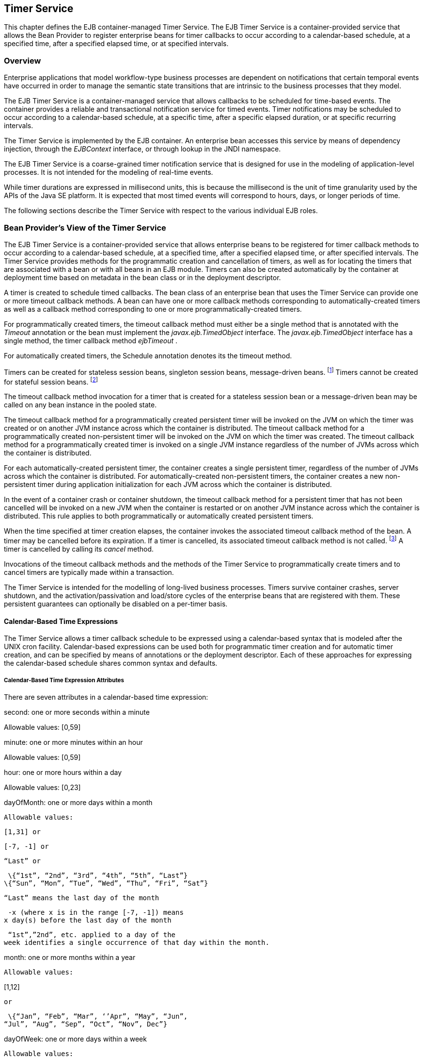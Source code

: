 [[a5456]]
== Timer Service

This chapter defines the EJB
container-managed Timer Service. The EJB Timer Service is a
container-provided service that allows the Bean Provider to register
enterprise beans for timer callbacks to occur according to a
calendar-based schedule, at a specified time, after a specified elapsed
time, or at specified intervals.

=== Overview



Enterprise applications that model
workflow-type business processes are dependent on notifications that
certain temporal events have occurred in order to manage the semantic
state transitions that are intrinsic to the business processes that they
model.

The EJB Timer Service is a container-managed
service that allows callbacks to be scheduled for time-based events. The
container provides a reliable and transactional notification service for
timed events. Timer notifications may be scheduled to occur according to
a calendar-based schedule, at a specific time, after a specific elapsed
duration, or at specific recurring intervals.

The Timer Service is implemented by the EJB
container. An enterprise bean accesses this service by means of
dependency injection, through the _EJBContext_ interface, or through
lookup in the JNDI namespace.

The EJB Timer Service is a coarse-grained
timer notification service that is designed for use in the modeling of
application-level processes. It is not intended for the modeling of
real-time events.

While timer durations are expressed in
millisecond units, this is because the millisecond is the unit of time
granularity used by the APIs of the Java SE platform. It is expected
that most timed events will correspond to hours, days, or longer periods
of time.

The following sections describe the Timer
Service with respect to the various individual EJB roles.

[[a5465]]
=== Bean Provider’s View of the Timer Service



The EJB Timer Service is a container-provided
service that allows enterprise beans to be registered for timer callback
methods to occur according to a calendar-based schedule, at a specified
time, after a specified elapsed time, or after specified intervals. The
Timer Service provides methods for the programmatic creation and
cancellation of timers, as well as for locating the timers that are
associated with a bean or with all beans in an EJB module. Timers can
also be created automatically by the container at deployment time based
on metadata in the bean class or in the deployment descriptor.

A timer is created to schedule timed
callbacks. The bean class of an enterprise bean that uses the Timer
Service can provide one or more timeout callback methods. A bean can
have one or more callback methods corresponding to automatically-created
timers as well as a callback method corresponding to one or more
programmatically-created timers.

For programmatically created timers, the
timeout callback method must either be a single method that is annotated
with the _Timeout_ annotation or the bean must implement the
_javax.ejb.TimedObject_ interface. The _javax.ejb.TimedObject_ interface
has a single method, the timer callback method _ejbTimeout_ .

For automatically created timers, the
Schedule annotation denotes its the timeout method.

Timers can be created for stateless session
beans, singleton session beans, message-driven
beans. footnote:a10332[The calendar-based timer and non-persistent timer 
functionality is not supported for 2.1 Entity beans.] Timers cannot be 
created for stateful session beans. footnote:a10333[This functionality may 
be added in a future release of this specification.]

The timeout callback method invocation for a
timer that is created for a stateless session bean or a message-driven
bean may be called on any bean instance in the pooled state.

The timeout callback method for a
programmatically created persistent timer will be invoked on the JVM on
which the timer was created or on another JVM instance across which the
container is distributed. The timeout callback method for a
programmatically created non-persistent timer will be invoked on the JVM
on which the timer was created. The timeout callback method for a
programmatically created timer is invoked on a single JVM instance
regardless of the number of JVMs across which the container is
distributed.

For each automatically-created persistent
timer, the container creates a single persistent timer, regardless of
the number of JVMs across which the container is distributed. For
automatically-created non-persistent timers, the container creates a new
non-persistent timer during application initialization for each JVM
across which the container is distributed.

In the event of a container crash or
container shutdown, the timeout callback method for a persistent timer
that has not been cancelled will be invoked on a new JVM when the
container is restarted or on another JVM instance across which the
container is distributed. This rule applies to both programmatically or
automatically created persistent timers.

When the time specified at timer creation
elapses, the container invokes the associated timeout callback method of
the bean. A timer may be cancelled before its expiration. If a timer is
cancelled, its associated timeout callback method is not
called. footnote:a10334[In the event of race conditions, extraneous calls 
to the timeout callback method may occur.] A timer is cancelled by calling 
its _cancel_ method.

Invocations of the timeout callback methods
and the methods of the Timer Service to programmatically create timers
and to cancel timers are typically made within a transaction.

The Timer Service is intended for the
modelling of long-lived business processes. Timers survive container
crashes, server shutdown, and the activation/passivation and load/store
cycles of the enterprise beans that are registered with them. These
persistent guarantees can optionally be disabled on a per-timer basis.

[[a5478]]
==== Calendar-Based Time Expressions

The Timer Service allows a timer callback
schedule to be expressed using a calendar-based syntax that is modeled
after the UNIX cron facility. Calendar-based expressions can be used
both for programmatic timer creation and for automatic timer creation,
and can be specified by means of annotations or the deployment
descriptor. Each of these approaches for expressing the calendar-based
schedule shares common syntax and defaults.

===== Calendar-Based Time Expression Attributes

There are seven attributes in a
calendar-based time expression:

second: one or more seconds within a minute

{empty} Allowable values: [0,59]

minute: one or more minutes within an hour

{empty} Allowable values: [0,59]

hour: one or more hours within a day

{empty} Allowable values: [0,23]

dayOfMonth: one or more days within a month

 Allowable values:

 [1,31] or

 [-7, -1] or

 “Last” or

 \{“1st”, “2nd”, “3rd”, “4th”, “5th”, “Last”}
\{“Sun”, “Mon”, “Tue”, “Wed”, “Thu”, “Fri”, “Sat”}

 “Last” means the last day of the month

 -x (where x is in the range [-7, -1]) means
x day(s) before the last day of the month

 “1st”,”2nd”, etc. applied to a day of the
week identifies a single occurrence of that day within the month.

month: one or more months within a year

 Allowable values:

{empty} [1,12]

 or

 \{“Jan”, “Feb”, “Mar”, ‘’Apr”, “May”, “Jun”,
“Jul”, “Aug”, “Sep”, “Oct”, “Nov”, Dec”}

dayOfWeek: one or more days within a week

 Allowable values:

 [0,7] or

 \{“Sun”, “Mon”, “Tue”, “Wed”, “Thu”, “Fri”,
“Sat”}

 “0” and “7” both refer to Sunday

year: a particular calendar year

 Allowable values: a four-digit calendar year

===== Attribute Syntax

Each attribute supports values expressed in
one of the following forms:

====== Single Value

Use of a single value constrains the
attribute to only one of its possible values.

 _Examples:_

 second = "10"



 month= "Sep"



====== Wild Card

The wild card " _*_ " represents all possible
values for a given attribute.

 _Examples:_

 _second = "*"_

 _dayOfWeek = "*"_

====== List

A list constrains the attribute to two or
more allowable values or ranges, with a comma used as a separator
character and a dash used to indicate an inclusive range. Each item in
the list must be an individual attribute value or a range. List items
cannot themselves be lists, wild-cards, or increments. Duplicate values
are allowed, but are ignored.

 _Examples:_

 _second = "10,20,30"_

 __

 _dayOfWeek = "Mon,Wed,Fri"_



 _minute = "0-10,30,40"_



====== Range

A range constrains the attribute to an
inclusive range of values, with a dash separating both ends of the
range. Each side of the range must be an individual attribute value.
Members of a range cannot themselves be lists, wild-cards, ranges, or
increments. In range "x-y", if _x_ is larger than _y_ , the range is
equivalent to "x-max, min-y", where max is the largest value of the
corresponding attribute and min is the smallest. The range "x-x", where
both range values are the same, is equivalent to the single value x. The
dayOfWeek range "0-7" is equivalent to " _*_ ".

 _Examples:_

 second= "1-10"



 dayOfWeek = "Fri-Mon"



 dayOfMonth = "27-3" (Equivalent to "27-Last,
1-3")



====== Increments

The forward slash constrains an attribute
based on a starting point and an interval, and is used to specify every
N \{ seconds | minutes | hours } within the \{ minute | hour | day }
respectively. For an expression x/y, the attribute is constrained to
every yth value within the set of allowable values beginning at time x.
The x value is inclusive. The wildcard character ( _*_ ) can be used in
the x position, and is equivalent to 0. Increments are only supported
within the second, minute, and hour attributes. For the second and
minute attributes, x and y must each be in the range [0,59]. For the
hour attribute, _x_ and y must each be in the range [0,23].

 _Example:_ _Every five minutes within the
hour_

 minute = "*/5"

The following is equivalent:

 minute = "0,5,10,15,20,25,30,35,40,45,50,55"

 _Example:_ Every 10 seconds within the
minute, starting at second 30

 second = "30/10"

The following is equivalent:

 second = "30,40,50"

Note that the set of matching increment
values stops once the maximum value for that attribute is exceeded. It
does not “roll over” past the boundary.

 _Example:_ _Every 14 minutes within the
hour, for the hours of 1 and 2 a.m._

 (minute = "*/14", hour="1,2")

The following is equivalent:

 ( minute = "0,14,28,42,56", hour = "1,2")



====== Time Zone Support

Calendar-based timer expressions are
evaluated in the context of the default time zone associated with the
container in which the application is executing. A calendar-based timer
may optionally override this default and associate itself with a
specific time zone. If the calendar-based timer is associated with a
specific time zone, all its times are evaluated in the context of that
time zone, regardless of the default time zone in which the container is
executing.

Time zones are specified as an ID
String. footnote:a10335[Note that annotation `java.lang.String` attributes 
use the empty string "" as a default, so the expression 
@Schedule(timezone="", ...) will result in a null value from the 
corresponding ScheduleExpression.getTimezone() method.] 
The set of required time zone IDs is
defined by the Zone Name(TZ) column of the public domain zoneinfo
database link:Ejb.html#a9885[See List of zoneinfo time zones:
http://en.wikipedia.org/wiki/List_of_tz_zones.].

===== Expression Rules

The second, minute, and hour attributes have
a default value of " _0_ ".

The dayOfMonth, month, dayOfWeek, and year
attributes have a default value of " _*_ ".

If the dayOfMonth attribute has a
non-wildcard value and the dayOfWeek attribute has a non-wildcard value,
then the timer expires when the current day matches either the
dayOfMonth attribute or the dayOfWeek attribute (i.e. the current day
does not need to match of both attributes).

Whitespace is ignored, except for string
constants and numeric values.

All string constants (" _Sun_ ", " _Jan_ ", "
_1st_ ", etc.) are case insensitive.

“5th” is the highest ordinal number allowed
as the value for the dayOfMonth

Duplicate values within attributes using the
list syntax are ignored.

The increments syntax is only supported
within the second, minute, and hour attributes.

===== Examples

These examples illustrate the use of
attribute syntax in conjunction with the _Schedule_ annotation.

====== “Every Monday at Midnight”



 @Schedule(dayOfWeek="Mon")

The following fully-qualified expression is
equivalent:

 @Schedule(second="0", minute="0", hour="0",
dayOfMonth="*", month="*", dayOfWeek="Mon", year="*")



====== “Every Weekday morning at 3:15”



 @Schedule(minute="15", hour="3",
dayOfWeek="Mon-Fri")



====== “Every morning at 3:15 U.S. Eastern Time”



 @Schedule(minute="15", hour="3",
timezone="America/New_York")



====== “Every minute of every hour of every day”



 @Schedule(minute="*", hour="*")



====== “Every Monday, Wednesday, and Friday at 30 seconds past noon”



 @Schedule(second="30", hour="12",
dayOfWeek="Mon,Wed,Fri"



====== “Every five minutes within the hour”



 @Schedule(minute="*/5", hour="*")

The following expression is equivalent:


@Schedule(minute="0,5,10,15,20,25,30,35,40,45,50,55", hour="*")



====== “The last Thursday in November at 2 p.m.”



 @Schedule(hour="14", dayOfMonth="Last Thu",
month="Nov"}



====== “The second to last day (one day before the last day) of each month at 1 a.m.”



 @Schedule(hour="1", dayOfMonth="-1")



====== “Every other hour within the day starting at noon on the 2nd Tuesday of every month.”

 __

 _@Schedule(hour=_ " _12/2_ " _, dayOfMonth=_
" _2nd Tue_ ")

==== Automatic Timer Creation

The Timer Service supports the automatic
creation of timers based on annotations to methods of the bean class or
the deployment descriptor. Automatically created timers are created by
the container as a result of application deployment.

The Schedule annotation can be used to
automatically create a timer with a particular timeout schedule. This
annotation is applied to a method of a bean class (or superclass) that
should receive the timer callbacks associated with that schedule.

 _Example:_

// Generate account statements at 1 a.m. on
the 1st of every month

@Schedule(hour="1", dayOfMonth="1")

public void
generateMonthlyAccountStatements() \{ ... }



Multiple automatic timers can be applied to a
single timeout callback method using the Schedules annotation.

 _Example:_

@Schedules(

\{ @Schedule(hour="12", dayOfWeek="Mon-Thu"),

 @Schedule(hour="11", dayOfWeek="Fri")

})

public void sendLunchNotification() \{ ... }



{empty}A Schedule annotation can optionally
specify an info string. This string can be retrieved by calling
Timer.getInfo() on the associated Timer object. If no info string is
specified, the getInfo() method for a timer created by means of the
Schedule annotation returns null. footnote:a10336[Note that the default 
value of the `info` element of the `Schedule` annotation is the empty 
string "". The expression `@Schedule(info="", ...)` will also result 
in a null value from the timer’s `getInfo()` method.]

 _Example:_

// Generate account statements at 1 a.m. on
the 1st of every month

@Schedule(hour="1", dayOfMonth="1",
info="AccountStatementTimer")

public void
generateMonthlyAccountStatements(Timer t) \{

 String timerInfo = t.getInfo();

 ...

}



By default, each Schedule annotation
corresponds to a single persistent timer, regardless of the number of
JVMs across which the container is distributed.

==== Non-persistent Timers

A non-persistent timer is a timer whose
lifetime is tied to the JVM in which it is created. A non-persistent
timer is considered cancelled in the event of application shutdown,
container crash, or a failure/shutdown of the JVM on which the timer was
started.

Non-persistent timers can be created
programmatically or created automatically using the Schedule annotation
or the deployment descriptor.

Automatically-created non-persistent timers
can be specified by setting the persistent element of the Schedule
annotation to false.

 _Example:_

@Singleton

public class CacheBean \{



 Cache cache;



 // Setup an automatic timer to refresh

 // the Singleton instance cache every 10
minutes

 @Schedule(minute="*/10", hour="*",
persistent=false)

 public void refresh() \{

 // ...

 }



}

==== The TimerService Interface

The _TimerService_ object is accessed via
dependency injection, through the _getTimerService_ method of the
_EJBContext_ interface, or through lookup in the JNDI namespace. The
_TimerService_ interface has the following methods:

public interface javax.ejb.TimerService \{



 public Timer createTimer(long duration,

 java.io.Serializable info);



 public Timer createTimer(java.util.Date
expiration,

 java.io.Serializable info);





 public Timer createSingleActionTimer(long
duration,

 TimerConfig timerConfig);



 public Timer
createSingleActionTimer(java.util.Date expiration,

 TimerConfig timerConfig);





 public Timer createTimer(long
initialDuration,

 long intervalDuration, java.io.Serializable
info);



 public Timer createTimer(java.util.Date
initialExpiration,

 long intervalDuration, java.io.Serializable
info);





 public Timer createIntervalTimer(long
initialDuration,

 long intervalDuration, TimerConfig
timerConfig);



 public Timer createIntervalTimer(

 java.util.Date initialExpiration,

 long intervalDuration, TimerConfig
timerConfig);







 public Timer
createCalendarTimer(ScheduleExpression schedule);



 public Timer
createCalendarTimer(ScheduleExpression schedule,

 TimerConfig timerConfig);





 public Collection<Timer> getTimers();



 public Collection<Timer> getAllTimers();



 }



The timer creation methods allow a timer to
be programmatically created as a single-event timer, as an interval
timer, or as a calendar-based timer.

For single-event timers and interval timers,
the timer expiration (initial expiration in the case of an interval
timer) may be expressed either in terms of a duration or as an absolute
time. The timer duration is expressed in terms of milliseconds. The
Timer Service begins counting down the timer duration upon timer
creation.

For calendar-based timers, the schedule is
expressed by a ScheduleExpression helper object passed as a parameter to
a createCalendarTimer method. The ScheduleExpression object represents a
calendar based timer expression conforming to the requirements in
section link:Ejb.html#a5478[See Calendar-Based Time
Expressions]. The ScheduleExpression class has additional methods that
further constrain the schedule based on an optional start date and/or
end date.

{empty}The bean may pass some client-specific
information at timer creation to help it recognize the significance of a
timer’s expiration. This information is stored by the Timer Service and
available through the timer. The information object must be
serializable. footnote:a10337[There is currently no way to set the 
information object after timer creation. An API to do this may be added 
in a future release of this specification.]

By default, all timers created using the
timer creation methods are persistent. A non-persistent timer can be
created by calling setPersistent(false) on a TimerConfig object passed
to a timer creation method. The TimerConfig object also supports the
setting of an info object.

The timer creation methods return a _Timer_
object that allows the timer to be cancelled or to obtain information
about the timer prior to its cancellation and/or expiration.

The _getTimers_ method returns active timers
associated with the bean. These include all active persistent timers
regardless of the number of JVMs across which the container is
distributed, and active non-persistent timers created in the same JVM as
the executing method. Timers returned by this method include both the
programmatically-created timers and the automatically-created timers.

The _getAllTimers_ method returns active
timers associated with the beans in the same module in which the caller
bean is packaged. These include all active persistent timers regardless
of the number of JVMs across which the container is distributed, and
active non-persistent timers created in the same JVM as the executing
method. Timers returned by this method include both the
programmatically-created timers and the automatically-created timers.

===== Example

This code programmatically creates a timer
that expires every Saturday at 1 a.m.

ScheduleExpression schedule =

 new
ScheduleExpression().dayOfWeek("Sat").hour(1);

Timer timer =
timerService.createCalendarTimer(schedule);

==== Timeout Callback Methods

The enterprise bean class of a bean that is
to be registered with the Timer Service for timer callbacks must provide
one or more timeout callback methods.

There are two kinds of timeout callback
methods:

timeout callback methods for timers that are
programmatically created via a _TimerService_ timer creation method

timeout callback methods for timers that are
automatically created via the Schedule annotation or the deployment
descriptor

===== Timeout Callbacks for Programmatic Timers

{empty}All timers created via one of the
_TimerService_ timer creation methods for a particular bean must use a
single timeout callback method. This method must either be a single
method annotated with the _Timeout_ annotation (or a method specified as
a timeout method in the deployment descriptor) or the bean must
implement the _javax.ejb.TimedObject_ interface. The _TimedObject_
interface has a single method, _ejbTimeout_ . If the bean implements the
_TimedObject_ interface, the _Timeout_ annotation or _timeout-method_
deployment descriptor element can only be used to specify the
_ejbTimeout_ method. A bean can have at most one timeout method for
handling programmatic timers. footnote:a10338[This method may be specified 
on the bean class or on a superclass. If the `Timeout` annotation is used 
or the bean implements the `TimedObject` interface, the `timeout-method` 
deployment descriptor element, if specified, can only be used to refer to 
the same method.]

public interface javax.ejb.TimedObject \{

 public void ejbTimeout(Timer timer);

}



===== Timeout Callbacks for Automatically Created Timers

Each automatically-created timer is
associated with a single timeout callback method. Each timeout method is
declared using either the Schedule annotation or the deployment
descriptor. A timed object can have any number of automatically created
timers. The timeout callback method for the programmatically-created
timers can also be associated with the automatically-created timers.

===== Timeout Callback Method Requirements



A timeout callback method must have one of
the two signatures below, where <METHOD> designates the method
name. footnote:a10339[If the bean implements the `TimedObject` interface, the 
`Timeout` annotation may optionally be applied to the `ejbTimeout` method.]

void <METHOD>()

void <METHOD>(Timer
timer) footnote:a10340[An earlier version of the specification required that 
timeout callbacks accept the `Timer` parameter but did not require that this 
parameter be listed when declared by means of the deployment descriptor. To 
preserve backward compatibility, a `timeout-method` that does not include a 
`method-param` element for the `javax.ejb.Timer` parameter may be used to 
match either a timeout method signature with or without a Timer parameter, 
if there is only one method with the specified name. If methods with the 
specified name are overloaded, a `timeout-method` element with an empty 
`method-params` element will be used to explicitly refer to a the no-arg 
timeout method.]

A timeout callback method can have public,
private, protected, or package level access. A timeout callback method
must not be declared as _final_ or _static_ .

Timeout callback methods must not throw
application exceptions.

When a timer expires (i.e., after one of its
scheduled times arrives or after the absolute time specified has
passed), the container calls the associated timeout method of the bean
that was registered for the timer. The timeout method contains the
business logic that the Bean Provider supplies to handle the timeout
event. The container calls the timeout method with the timer that has
expired. The Bean Provider can use the _getInfo_ method to retrieve the
information that was supplied when the timer was created. This
information may be useful in enabling the timed object to recognize the
significance of the timer expiration.

The container interleaves calls to a timeout
callback method with the calls to the business methods and the life
cycle callback methods of the bean. The time at which a timeout callback
method is called may therefore not correspond exactly to the time
specified at timer creation. If multiple timers have been created for a
bean and will expire at approximately the same times, the Bean Provider
must be prepared to handle timeout callbacks that are out of sequence.
The Bean Provider must be prepared to handle extraneous calls to a
_timeout_ _callback_ method in the event that a timer expiration is
outstanding when a call to the cancellation method has been made.

In general, _a_ timeout callback method can
perform the same operations as business methods from the component
interface or message listener methods. See Tables
link:Ejb.html#a1091[See Operations Allowed in the Methods of a
Stateless Session Bean], link:Ejb.html#a1886[See Operations
Allowed in the Methods of a Message-Driven Bean],
link:../Optional/Chapters.html#UNKNOWN[], and
link:../Optional/Chapters.html#UNKNOWN[] for the specification of the
operations that may be performed by a timeout callback method.

Since a timeout callback method is an
internal method of the bean class, it has no client security context.
When _getCallerPrincipal_ is called from within a timeout callback
method, it returns the container’s representation of the unauthenticated
identity.

If the timed object needs to make use of the
identity of the timer to recognize the significance of the timer
expiration, it may use the _equals_ method to compare it with any other
timer references it might have outstanding.

If the timer is a single-action timer, the
container removes the timer after the timeout callback method has been
successfully invoked (e.g., when the transaction that has been started
for the invocation of the timeout callback method commits). If any
method is invoked on the timer after the termination of the timeout
callback method, a _NoSuchObjectLocalException_ must be thrown.

If the timer is a calendar-based timer, the
container removes the timer after the timeout callback method has been
successfully invoked (e.g., when the transaction that has been started
for the invocation of the timeout callback method commits) and there are
no future timeouts corresponding to the timer’s schedule expression. If
any method is invoked on the timer after it has been removed, the
_NoSuchObjectLocalException_ must be thrown. If the bean invokes the
getNextTimeout or getTimeRemaining method on the timer associated with a
timeout callback while within the timeout callback, and there are no
future timeouts for this calendar-based timer, the
NoMoreTimeoutsException must be thrown.

==== The Timer and TimerHandle Interfaces

The _javax.ejb.Timer_ interface allows the
caller to cancel a timer and to obtain information about the timer.

The _javax.ejb.TimerHandle_ interface allows
the caller to obtain a serializable timer handle that may be persisted.
Timer handles are only available for persistent timers. Since timers are
local objects, a TimerHandle must not be passed through a bean’s remote
business interface, remote interface or web service interface.

The methods of these interfaces are as
follows:

 _public interface javax.ejb.Timer \{_



 _public void cancel();_



 _public long getTimeRemaining();_



 public java.util.Date getNextTimeout();



 public javax.ejb.ScheduleExpression
getSchedule();



 _public javax.ejb.TimerHandle getHandle();_



 public java.io.Serializable getInfo();



 public boolean isPersistent();



 public boolean isCalendarTimer();

 _}_





public interface javax.ejb.TimerHandle
extends java.io.Serializable \{



 public javax.ejb.Timer getTimer();



}



==== Timer Identity

Timer instances must be compared using
Timer.equals(Object obj) method. The _==_ operator should not be used
for “object equality” of the timers.

==== Transactions

An enterprise bean typically creates a timer
within the scope of a transaction. If the transaction is then rolled
back, the timer creation is rolled back.

A timer is typically cancelled within a
transaction. If the transaction is rolled back, the container rescinds
the timer cancellation.

A timeout callback method on a bean with
container-managed transactions must have transaction attribute
_REQUIRED_ or _REQUIRES_NEW_ (or _Required_ or _RequiresNew_ if the
deployment descriptor is used to specify the transaction attribute). If
the container-managed transaction is rolled back, the container retries
the timeout.

Note that the container must start a new
transaction if the _REQUIRED_ _(_ _Required_ _)_ transaction attribute
value is used. This transaction attribute value is allowed so that
specification of a transaction attribute for the timeout callback method
can be defaulted.

The transaction semantics described in this
section apply to both persistent and non-persistent timers.

=== Bean Provider’s Responsibilities



This section defines the Bean Provider’s
responsibilities.

==== Enterprise Bean Class

An enterprise bean that is to be registered
with the Timer Service must have a timeout callback method. The
enterprise bean class may have superclasses and/or superinterfaces. If
the bean class has superclasses, the timeout method may be defined in
the bean class, or in any of its superclasses.

==== TimerHandle

Since the _TimerHandle_ interface extends
_java.io.Serializable_ , a client may serialize the handle. The
serialized handle may be used later to obtain a reference to the timer
identified by the handle. A TimerHandle is intended to be storable in
persistent storage.

A TimerHandle must not be passed as an
argument or result of an enterprise bean’s remote business interface,
remote interface, or web service method.

=== Container’s Responsibilities



This section describes the responsibilities
of the Container Provider to support the EJB Timer Service.

==== TimerService, Timer, and TimerHandle Interfaces

The container must provide the implementation
of the _TimerService_ , _Timer_ , and _TimerHandle_ interfaces.

Timer instances must not be serializable.

The container must implement a timer handle
to be usable over the lifetime of the timer.

The container must provide suitable
implementations of the _Timer_ _equals(Object_ _obj)_ and _hashCode()_
methods.

==== Automatic Timers

The container must create a timer for each
automatic timer specified by means of the Schedule annotation or the
deployment descriptor.

==== Timer Expiration and Timeout Callback Method

The container must call the timeout callback
method after the timed duration or the absolute time specification in
the timer creation method has passed. The container must also call a
timeout callback method if a time matching the timer’s schedule
expression has been reached. The Timer Service must begin to count down
the timer duration upon timer creation. The container must call a
timeout callback method with the expired _Timer_ object, unless the
method is a no-arg timeout callback method.

If container-managed transaction demarcation
is used and the _REQUIRED_ or _REQUIRES_NEW_ transaction attribute is
specified or defaulted ( _Required_ or _RequiresNew_ if the deployment
descriptor is used), the container must begin a new transaction prior to
invoking the timeout callback method. If the transaction fails or is
rolled back, the container must retry the timeout at least once.

If the timer is a single-event timer, the
container must cause the timer to no longer exist. If a javax.ejb.Timer
interface method is subsequently invoked on the timer after the
completion of the timeout callback method, the container must throw the
_javax.ejb.NoSuchObjectLocalException_ .

If the Bean Provider invokes the
_setRollbackOnly_ method from within the timeout callback method, the
container must rollback the transaction in which the timeout callback
method is invoked. This has the effect of rescinding the timer
expiration. The container must retry the timeout after the transaction
rollback.

Timers are persistent objects (unless
explicitly created as non-persistent timers). In the event of a
container crash or container shutdown, any single-event persistent
timers that have expired during the intervening time before container
restart must cause the corresponding timeout callback method to be
invoked upon restart. Any interval persistent timers or schedule based
persistent timers that have expired during the intervening time must
cause the corresponding timeout callback method to be invoked at least
once upon restart.

==== Timer Cancellation

When a timer’s _cancel_ method has been
called, the container must cause the timer to no longer exist. If a
javax.ejb.Timer method is subsequently invoked on the timer, the
container must throw the _javax.ejb.NoSuchObjectLocalException_ .

When the cancel method of an automatically
created non-persistent timer has been called, the container only causes
the timer in the currently running JVM to no longer exist. The container
does not nullify the rule that creates a new non-persistent timer upon
application startup.

If the transaction in which the timer
cancellation occurs is rolled back, the container must restore the
duration of the timer to the duration it would have had if it had not
been cancelled. If the timer would have expired by the time that the
transaction failed, the failure of the transaction should result in the
expired timer providing an expiration notification after the transaction
rolls back.
